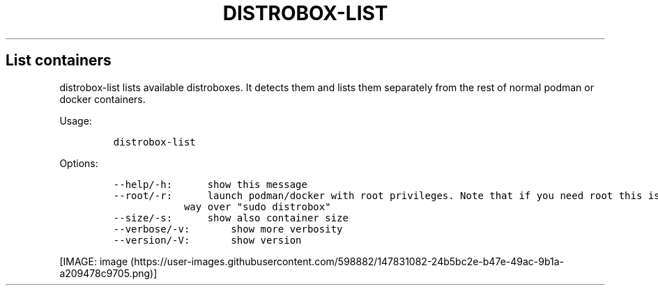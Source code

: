 .\" Automatically generated by Pandoc 2.14.0.3
.\"
.TH "DISTROBOX-LIST" "1" "May 2022" "Distrobox" "User Manual"
.hy
.SH List containers
.PP
distrobox-list lists available distroboxes.
It detects them and lists them separately from the rest of normal podman
or docker containers.
.PP
Usage:
.IP
.nf
\f[C]
distrobox-list
\f[R]
.fi
.PP
Options:
.IP
.nf
\f[C]
--help/-h:      show this message
--root/-r:      launch podman/docker with root privileges. Note that if you need root this is the preferred
            way over \[dq]sudo distrobox\[dq]
--size/-s:      show also container size
--verbose/-v:       show more verbosity
--version/-V:       show version
\f[R]
.fi
.PP
[IMAGE: image (https://user-images.githubusercontent.com/598882/147831082-24b5bc2e-b47e-49ac-9b1a-a209478c9705.png)]
